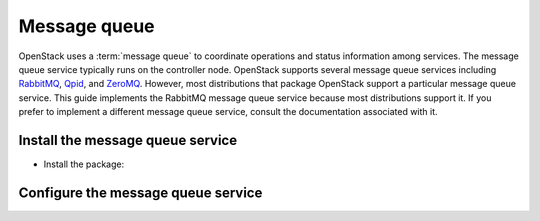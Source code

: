 Message queue
~~~~~~~~~~~~~

OpenStack uses a :term:`message queue` to coordinate operations and
status information among services. The message queue service typically
runs on the controller node. OpenStack supports several message queue
services including `RabbitMQ <http://www.rabbitmq.com>`__,
`Qpid <http://qpid.apache.org>`__, and `ZeroMQ <http://zeromq.org>`__.
However, most distributions that package OpenStack support a particular
message queue service. This guide implements the RabbitMQ message queue
service because most distributions support it. If you prefer to
implement a different message queue service, consult the documentation
associated with it.

Install the message queue service
---------------------------------

* Install the package:

  .. only:: ubuntu or debian

     .. code-block:: console

        # apt-get install rabbitmq-server

  .. only:: rdo

     .. code-block:: console

        # yum install rabbitmq-server

  .. only:: obs

     .. code-block:: console

        # zypper install rabbitmq-server


Configure the message queue service
-----------------------------------

.. only:: rdo or obs

   #. Start the message queue service and configure it to start when the
      system boots:

      .. code-block:: console

         # systemctl enable rabbitmq-server.service
         # systemctl start rabbitmq-server.service

      .. only:: obs

         In case the message queue service does not start and
         returns a ``nodedown`` error, perform the following actions:

         * Copy the ``/usr/lib/systemd/system/epmd.socket`` file to the
           ``/etc/systemd/system`` directory.

         * Edit the ``/etc/systemd/system/epmd.socket`` file to contain
           the following:

           .. code-block:: ini

              [Socket]
              ...
              ListenStream=MANAGEMENT_INTERFACE_IP_ADDRESS:4369

           Replace ``MANAGEMENT_INTERFACE_IP_ADDRESS`` with the IP address
           of the management network interface on your controller node.

         * Start the message queue service again.

   #. Add the ``openstack`` user:

      .. code-block:: console

         # rabbitmqctl add_user openstack RABBIT_PASS
           Creating user "openstack" ...

      Replace ``RABBIT_PASS`` with a suitable password.

   #. Permit configuration, write, and read access for the
      ``openstack`` user:

      .. code-block:: console

         # rabbitmqctl set_permissions openstack ".*" ".*" ".*"
           Setting permissions for user "openstack" in vhost "/" ...

.. only:: ubuntu or debian

   #. Add the ``openstack`` user:

      .. code-block:: console

         # rabbitmqctl add_user openstack RABBIT_PASS
           Creating user "openstack" ...

      Replace ``RABBIT_PASS`` with a suitable password.

   #. Permit configuration, write, and read access for the
      ``openstack`` user:

      .. code-block:: console

         # rabbitmqctl set_permissions openstack ".*" ".*" ".*"
           Setting permissions for user "openstack" in vhost "/" ...
